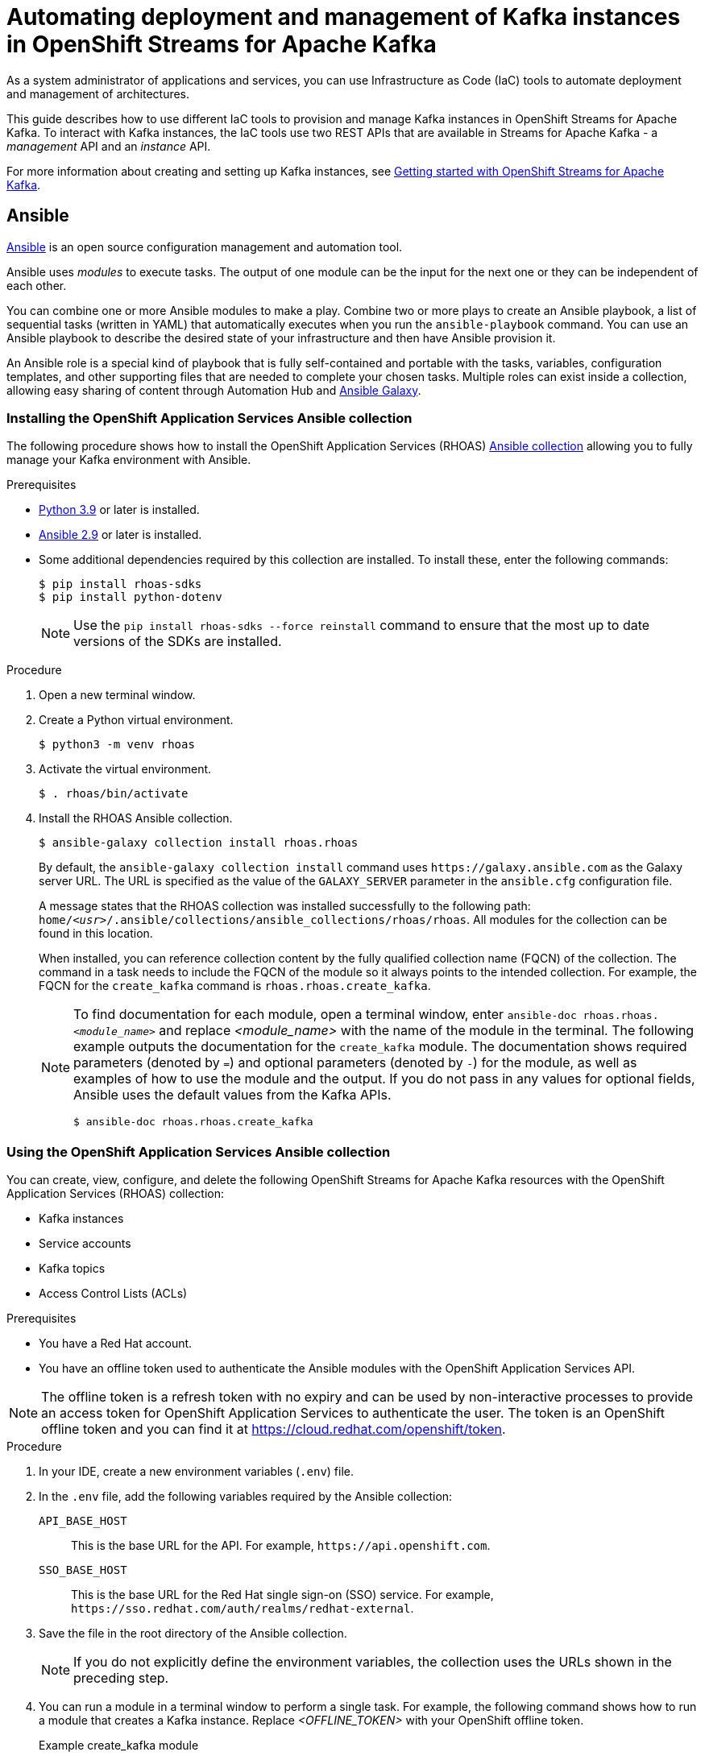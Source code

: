 ////
START GENERATED ATTRIBUTES
WARNING: This content is generated by running npm --prefix .build run generate:attributes
////

//All OpenShift Application Services
:org-name: Application Services
:product-long-rhoas: OpenShift Application Services
:product-rhoas: OpenShift Application Services
:community:
:imagesdir: ./images
:property-file-name: app-services.properties
:samples-git-repo: https://github.com/redhat-developer/app-services-guides
:base-url: https://github.com/redhat-developer/app-services-guides/tree/main/docs/
:sso-token-url: https://sso.redhat.com/auth/realms/redhat-external/protocol/openid-connect/token
:cloud-console-url: https://console.redhat.com/
:service-accounts-url: https://console.redhat.com/application-services/service-accounts
:rh-sso-url: https://sso.redhat.com

//OpenShift
:openshift: OpenShift
:osd-name: OpenShift Dedicated
:osd-name-short: OpenShift Dedicated
:rosa-name: OpenShift Service for AWS
:rosa-name-short: OpenShift Service for AWS

//OpenShift Application Services CLI
:base-url-cli: https://github.com/redhat-developer/app-services-cli/tree/main/docs/
:command-ref-url-cli: commands
:installation-guide-url-cli: rhoas/rhoas-cli-installation/README.adoc
:service-contexts-url-cli: rhoas/rhoas-service-contexts/README.adoc

//OpenShift Streams for Apache Kafka
:product-long-kafka: OpenShift Streams for Apache Kafka
:product-kafka: Streams for Apache Kafka
:product-version-kafka: 1
:service-url-kafka: https://console.redhat.com/application-services/streams/
:getting-started-url-kafka: kafka/getting-started-kafka/README.adoc
:kafka-bin-scripts-url-kafka: kafka/kafka-bin-scripts-kafka/README.adoc
:kafkacat-url-kafka: kafka/kcat-kafka/README.adoc
:quarkus-url-kafka: kafka/quarkus-kafka/README.adoc
:nodejs-url-kafka: kafka/nodejs-kafka/README.adoc
:getting-started-rhoas-cli-url-kafka: kafka/rhoas-cli-getting-started-kafka/README.adoc
:topic-config-url-kafka: kafka/topic-configuration-kafka/README.adoc
:consumer-config-url-kafka: kafka/consumer-configuration-kafka/README.adoc
:access-mgmt-url-kafka: kafka/access-mgmt-kafka/README.adoc
:metrics-monitoring-url-kafka: kafka/metrics-monitoring-kafka/README.adoc
:service-binding-url-kafka: kafka/service-binding-kafka/README.adoc
:message-browsing-url-kafka: kafka/message-browsing-kafka/README.adoc

//OpenShift Service Registry
:product-long-registry: OpenShift Service Registry
:product-registry: Service Registry
:registry: Service Registry
:product-version-registry: 1
:service-url-registry: https://console.redhat.com/application-services/service-registry/
:getting-started-url-registry: registry/getting-started-registry/README.adoc
:quarkus-url-registry: registry/quarkus-registry/README.adoc
:getting-started-rhoas-cli-url-registry: registry/rhoas-cli-getting-started-registry/README.adoc
:access-mgmt-url-registry: registry/access-mgmt-registry/README.adoc
:content-rules-registry: https://access.redhat.com/documentation/en-us/red_hat_openshift_service_registry/1/guide/9b0fdf14-f0d6-4d7f-8637-3ac9e2069817[Supported Service Registry content and rules]
:service-binding-url-registry: registry/service-binding-registry/README.adoc

//OpenShift Connectors
:connectors: Connectors
:product-long-connectors: OpenShift Connectors
:product-connectors: Connectors
:product-version-connectors: 1
:service-url-connectors: https://console.redhat.com/application-services/connectors
:getting-started-url-connectors: connectors/getting-started-connectors/README.adoc
:getting-started-rhoas-cli-url-connectors: connectors/rhoas-cli-getting-started-connectors/README.adoc
:addon-url-connectors: https://access.redhat.com/documentation/en-us/openshift_connectors/1/guide/15a79de0-8827-4bf1-b445-8e3b3eef7b01


//OpenShift API Designer
:product-long-api-designer: OpenShift API Designer
:product-api-designer: API Designer
:product-version-api-designer: 1
:service-url-api-designer: https://console.redhat.com/application-services/api-designer/
:getting-started-url-api-designer: api-designer/getting-started-api-designer/README.adoc

//OpenShift API Management
:product-long-api-management: OpenShift API Management
:product-api-management: API Management
:product-version-api-management: 1
:service-url-api-management: https://console.redhat.com/application-services/api-management/

////
END GENERATED ATTRIBUTES
////

[id="chap-using-iac-tools"]
= Automating deployment and management of Kafka instances in {product-long-kafka}
ifdef::context[:parent-context: {context}]
:context: using-iac-tools

[role="_abstract"]
As a system administrator of applications and services, you can use Infrastructure as Code (IaC) tools to automate deployment and management of architectures.

This guide describes how to use different IaC tools to provision and manage Kafka instances in {product-long-kafka}. To interact with Kafka instances, the IaC tools use two REST APIs that are available in {product-kafka} - a _management_ API and an _instance_ API.

ifndef::community[]
For more information about these APIs, see https://access.redhat.com/documentation/en-us/red_hat_openshift_application_services/1/guide/2409253a-45ee-470e-bdc9-5db4bfcf9d0f[Interacting with Red Hat OpenShift Application Services using APIs^].
endif::[]

For more information about creating and setting up Kafka instances, see {base-url}{getting-started-url-kafka}[Getting started with {product-long-kafka}^].


//Additional line break to resolve mod docs generation error

[id="con-ansible_{context}"]
== Ansible

[role="_abstract"]
https://www.ansible.com/overview/how-ansible-works[Ansible^] is an open source configuration management and automation tool.

Ansible uses _modules_ to execute tasks. The output of one module can be the input for the next one or they can be independent of each other.

You can combine one or more Ansible modules to make a play. Combine two or more plays to create an Ansible playbook, a list of sequential tasks (written in YAML) that automatically executes when you run the `ansible-playbook` command. You can use an Ansible playbook to describe the desired state of your infrastructure and then have Ansible provision it.

An Ansible role is a special kind of playbook that is fully self-contained and portable with the tasks, variables, configuration templates, and other supporting files that are needed to complete your chosen tasks. Multiple roles can exist inside a collection, allowing easy sharing of content through Automation Hub and https://galaxy.ansible.com[Ansible Galaxy^].

//Additional line break to resolve mod docs generation error

[id="proc-install-rhoas-ansible-collection_{context}"]
=== Installing the OpenShift Application Services Ansible collection

[role="_abstract"]
The following procedure shows how to install the {product-long-rhoas} (RHOAS) https://galaxy.ansible.com/rhoas/rhoas[Ansible collection^] allowing you to fully manage your Kafka environment with Ansible.

.Prerequisites

* https://www.python.org/downloads/[Python 3.9^] or later is installed.
* https://docs.ansible.com/ansible/latest/installation_guide/intro_installation.html?extIdCarryOver=true&sc_cid=701f2000001Css5AAC[Ansible 2.9^] or later is installed.
* Some additional dependencies required by this collection are installed. To install these, enter the following commands:
+
[source,shell]
----
$ pip install rhoas-sdks
$ pip install python-dotenv
----
NOTE: Use the `pip install rhoas-sdks --force reinstall` command to ensure that the most up to date versions of the SDKs are installed.

.Procedure
. Open a new terminal window.
. Create a Python virtual environment.
+
[source,shell]
----
$ python3 -m venv rhoas
----
. Activate the virtual environment.
+
[source,shell]
----
$ . rhoas/bin/activate
----
. Install the RHOAS Ansible collection.
+
[source,shell]
----
$ ansible-galaxy collection install rhoas.rhoas
----
+
By default, the `ansible-galaxy collection install` command uses `\https://galaxy.ansible.com` as the Galaxy server URL. The URL is specified as the value of the `GALAXY_SERVER` parameter in the `ansible.cfg` configuration file.
+
A message states that the RHOAS collection was installed successfully to the following path: `home/_<usr>_/.ansible/collections/ansible_collections/rhoas/rhoas`. All modules for the collection can be found in this location.
+
When installed, you can reference collection content by the fully qualified collection name (FQCN) of the collection. The command in a task needs to include the FQCN of the module so it always points to the intended collection. For example, the FQCN for the `create_kafka` command is
`rhoas.rhoas.create_kafka`.
+
[NOTE]
====
To find documentation for each module, open a terminal window, enter `ansible-doc rhoas.rhoas._<module_name>_` and replace _<module_name>_ with the name of the module in the terminal. The following example outputs the documentation for the `create_kafka` module. The documentation shows required parameters (denoted by `=`) and optional parameters (denoted by `-`) for the module, as well as examples of how to use the module and the output. If you do not pass in any values for optional fields, Ansible uses the default values from the Kafka APIs.

[source, shell]
----
$ ansible-doc rhoas.rhoas.create_kafka
----
====

[id="proc-using-rhoas-ansible-collection_{context}"]
=== Using the OpenShift Application Services Ansible collection

[role="_abstract"]
You can create, view, configure, and delete the following {product-long-kafka} resources with the {product-long-rhoas} (RHOAS) collection:

* Kafka instances
* Service accounts
* Kafka topics
* Access Control Lists (ACLs)

.Prerequisites
* You have a Red Hat account.
* You have an offline token used to authenticate the Ansible modules with the {product-long-rhoas} API.

[NOTE]
The offline token is a refresh token with no expiry and can be used by non-interactive processes to provide an access token for OpenShift Application Services to authenticate the user. The token is an OpenShift offline token and you can find it at https://cloud.redhat.com/openshift/token.


.Procedure
. In your IDE, create a new environment variables (`.env`) file.
. In the `.env` file, add the following variables required by the Ansible collection:
+
`API_BASE_HOST`:: This is the base URL for the API. For example, `\https://api.openshift.com`.
`SSO_BASE_HOST`:: This is the base URL for the Red Hat single sign-on (SSO) service. For example, `\https://sso.redhat.com/auth/realms/redhat-external`.
. Save the file in the root directory of the Ansible collection.
+
NOTE: If you do not explicitly define the environment variables, the collection uses the URLs shown in the preceding step.

. You can run a module in a terminal window to perform a single task. For example, the following command shows how to run a module that creates a Kafka instance. Replace _<OFFLINE_TOKEN>_ with your OpenShift offline token.
+
.Example create_kafka module
[source,shell]
----
$ ansible localhost -m rhoas.rhoas.create_kafka -a 'name=unique-kafka-name billing_model=standard cloud_provider=aws plan="developer.x1" region="us-east-1" openshift_offline_token=<OFFLINE_TOKEN>'
----
Ansible runs the `rhoas.rhoas.create_kafka` task in the terminal and creates the instance.
+
You can also create a playbook of sequential tasks and use Ansible to automatically execute those tasks. The steps in the next section show you how to create and run an example playbook.

[id="proc-creating-playbook-ansible_{context}"]
=== Creating a playbook

[role="_abstract"]
The example playbook in this section includes modules for creating a Kafka instance, topic, and service account, and for assigning permissions to the service account. You also configure modules to delete the resources that you previously created.

. To open the example playbook used in this section, use your IDE to navigate to the `rhoas` folder in the `.ansible` directory.
. Open the `rhoas_test` example playbook.
+
[NOTE]
====
You can also open a web browser to view the https://github.com/redhat-developer/app-services-ansible/blob/main/rhoas_test.yml[`rhoas_test` playbook^].
====

. Inspect the contents of the example playbook. In particular, observe that the playbook has modules for certain tasks. You will use these modules to create a new playbook that performs the following tasks:
+
* Creating and deleting a Kafka instance
* Creating and deleting a service account
* Creating Access Control List (ACL) permission bindings
* Creating, updating, and deleting a topic
+
[NOTE]
The playbook uses your offline token to authenticate with the Kafka Management API. If you do not specify the token as an argument for a given task, the module attempts to read it from the `OFFLINE_TOKEN` environment variable.
+
[NOTE]
====
The example playbook used in this section includes comments that indicate how to directly specify values rather than fetching them dynamically. For example, to specify a Kafka instance ID, a comment in the playbook states that you can include the following line:

[source, subs="+quotes"]
----
kafka_id: __<kafka_id>__
----
====
+
. In your IDE, create a new playbook file and save it as `rhoas_kafka.yml` in the `rhoas` directory.
. At the start of the new playbook, you define the name of the playbook and the group of hosts on which to run it. Copy the following example and paste it into the `rhoas_kafka.yml` file. In this example, the host is a local host and the connection is local because you are in a virtual environment.
+
.Example first section for `rhoas_kafka` playbook
[source,yaml]
----
- name: RHOAS kafka
  hosts: localhost
  gather_facts: false
  connection: local
  tasks:
----

[id="proc-creating-kafka-instance-ansible_{context}"]
==== Creating a Kafka instance

[role="_abstract"]
To manage a Kafka instance using Ansible, you can use the `create_kafka` module and run it as part of a playbook or  as a single module.

.Prerequisites

* You have a Red Hat account.
* You have an offline token that authenticates the Ansible modules with the {product-long-rhoas} API.

.Procedure

. To add a module that creates a new Kafka instance to a playbook, copy the `create_kafka` module shown in the following example and paste it into the `tasks:` section of your `rhoas_kafka.yml` file.
+

.Example `create_kafka` module
[source,yaml]
----
- name: Create kafka
    rhoas.rhoas.create_kafka:
      name: "kafka-name"
      instance_type: "x1"
      billing_model: "standard"
      cloud_provider: "aws"
      region: "us-east-1"
      plan: "developer.x1"
      billing_cloud_account_id: "123456789"
      openshift_offline_token: "OPENSHIFT_OFFLINE_TOKEN"
    register:
      kafka_req_resp
----
+

. In the `name` field, enter a name for the Kafka instance.
. In the `billing_cloud_account_id`, enter the billing cloud account ID.
. In the `openshift_offline_token` field, enter your OpenShift offline token.
+
All other information for the instance is provided by the Kafka APIs.
+
When you run the `create_kafka_` module as part of the playbook at the end of these steps, Ansible saves the output of that command in a variable in the `register` field. In the preceding example, Ansible saves the created Kafka instance as `kafka_req_resp`.

[id="proc-creating-service-account-ansible_{context}"]
==== Creating a service account

[role="_abstract"]
To connect your applications or services to a Kafka instance in {product-kafka}, you must first create a service account with credentials.

.Prerequisites

* You have an offline token that authenticates the Ansible modules with the {product-long-rhoas} API.
* You have created a Kafka instance.

.Procedure

. To add a module that creates a service account, copy the `create_service_account` module shown in the following example and paste it into the `rhoas_kafka.yml` file.
+
.Example `create_service_account` module
[source,yaml]
----
- name: Create Service Account
    create_service_account:
      name: "service-account-name"
      description: "This is a description of the service account"
      openshift_offline_token: "OPENSHIFT_OFFLINE_TOKEN"
    register:
      srvce_acc_resp_obj
----
. Enter values for the `name`, `short description`, and `openshift_offline_token` fields.
+
When you run the `create_service_account` module as part of the playbook at the end of these steps, Ansible populates the generated service account credentials in the `client_id` and `client_secret` fields in the terminal after it creates the service account.

[id="proc-creating-acl-permissions-ansible_{context}"]
==== Creating Access Control List permissions

[role="_abstract"]
After you create a service account to connect to a Kafka instance, you must also set the appropriate level of access for that new account in an Access Control List (ACL) for the Kafka instance.

.Prerequisites

* You have an offline token that authenticates the Ansible modules with the {product-long-rhoas} API.
* You have created a Kafka instance.
* You understand how Access Control Lists (ACLs) enable you to manage how user accounts and service accounts can access the Kafka resources that you create. See {base-url}{access-mgmt-url-kafka}[Managing account access in {product-long-kafka}^].

.Procedure

. To create Access Control List (ACL) permissions for the service account and bind that ACL to the Kafka instance, copy the `create_kafka_acl_binding` module shown in the following example and paste it in your `rhoas_kafka.yml` file.
+
.Example `create_kafka_acl_binding` module
[source,yaml]
----
- name: Create kafka ACL Service Binding
    rhoas.rhoas.create_kafka_acl_binding:
      kafka_id: "{{ kafka_req_resp.kafka_id }}"
      # To hard code the kafka_id, uncomment and use the following line:
      # kafka_id: "KAFKA_ID"
      principal: " {{ srvce_acc_resp_obj['client_id'] }}"
      # To hard code the principal_id, uncomment and use the following line:
      # principal: "PRINCIPAL_ID"
      resource_name: "topic-name"
      resource_type: "Topic"
      pattern_type: "PREFIXED"
      operation_type: "all"
      permission_type: "allow"
      openshift_offline_token: "OPENSHIFT_OFFLINE_TOKEN"
    register: kafka_acl_resp

----
. To directly specify a Kafka instance ID, enter a value in the `kafka_id` field. Otherwise, Ansible gets the Kafka ID from the `kafka_req_resp.id` variable.
. In the `openshift_offline_token` field, enter your OpenShift offline token.
. Consider whether you need to specify your own value for any of the fields in the following list. These fields must all have values in an ACL binding module.

`principal`:: The user or service account that this binding applies to. This example uses the service account client ID.
`resource_name`:: The Kafka resource that you are granting access to. This example specifies the Kafka topic that you create in the playbook.
`resource_type`:: The type of resource you grant access to. This example uses *Topic*.
`pattern_type`:: The type of pattern of the ACL. This example uses the `PREFIXED` pattern type meaning that Kafka will try to match the prefix of the resource name with the resource specified in the ACL.
`operation_type`:: The type of operation (an action performed on a resource) that is allowed for the given user on this module.
`permission_type`:: Whether permission is given to the user or taken away.

[id="proc-configuring-kafka-topic-ansible_{context}"]
==== Configuring a Kafka topic

[role="_abstract"]
After you create a Kafka instance, you can create Kafka topics to start producing and consuming messages in your applications and services.

.Prerequisites

* You have an offline token that authenticates the Ansible modules with the Kafka Management API.
* You have created a Kafka instance.

.Procedure

. To create a Kafka topic, copy the contents of the `create_kafka_topic` module shown in the following example and paste it into the `rhoas_kafka.yml` file.
+
.Example `create_kafka_topic` module
[source,yaml]
----
- name: Create Kafka Topic
    create_kafka_topic:
      topic_name: "kafka-topic-name"
      kafka_id: "{{ kafka_req_resp.id }}"
      # To hard code the kafka_id, uncomment and use the following line:
      # kafka_id: "KAFKA_ID"
      partitions: 1
      retention_period_ms: "86400000"
      retention_size_bytes: "1073741824"
      cleanup_policy: "compact"
      openshift_offline_token: "OPENSHIFT_OFFLINE_TOKEN"
    register:
      create_topic_res_obj
----
. To directly specify a Kafka instance ID, enter a value in the `kafka_id` field. Otherwise, Ansible gets the Kafka ID from the `kafka_req_resp.id` variable.
. In the `openshift_offline_token` field, enter your OpenShift offline token.
. To update the configuration of the topic, copy the `update_kafka_topic` module shown in the following example and paste it into the `rhoas_kafka` file. In the following example, the cleanup policy has been updated from compact to delete by replacing `"compact"` with `"delete"` in the `cleanup_policy` field.
+
.Example `update_kafka_topic` module
[source,yaml]
----
- name: Update Kafka Topic
    update_kafka_topic:
      topic_name: "kafka-topic-name"
      kafka_id: "{{ kafka_req_resp.id }}"
      # To hard code the kafka_id, uncomment and use the following line:
      # kafka_id: "KAFKA_ID"
      partitions: 1
      retention_period_ms: "86400000"
      retention_size_bytes: "1073741824"
      cleanup_policy: "delete"
      openshift_offline_token: "OPENSHIFT_OFFLINE_TOKEN"
    register:
      update_topic_res_obj
----
. To directly specify a Kafka instance ID, enter a value in the `kafka_id` field. Otherwise, Ansible gets the Kafka ID from the `kafka_req_resp.id` variable.
. (Optional) You can modify the values in the `retention_period_ms` and `retention_size_bytes` fields instead of accepting the default values.

[id="proc-deleting-topic-ansible_{context}"]
==== Deleting a Kafka topic

[role="_abstract"]
To delete a topic, use the `delete_kafka_topic` module.

. Copy the `delete_kafka_topic` module shown in the following example and paste it into the `rhoas_kafka.yml` file.
+
.Example `delete_kafka_topic` module
[source,yaml]
----
- name: Delete Kafka Topic
   rhoas.rhoas.delete_kafka_topic:
     topic_name: "KAFKA_TOPIC_NAME"
      kafka_id: "{{ kafka_req_resp_obj['kafka_id'] }}"
      # To hard code the kafka_id, uncomment and use the following line:
      # kafka_id: "KAFKA_ID"
     openshift_offline_token: "OPENSHIFT_OFFLINE_TOKEN"
----
. In the `openshift_offline_token` field, enter your OpenShift offline token.
. To directly specify a Kafka instance ID, enter a value in the `kafka_id` field. Otherwise, Ansible gets the Kafka ID from the `kafka_req_resp.id` variable.

[id="proc-deleting-service-account-ansible_{context}"]
==== Deleting a service account

[role="_abstract"]
To delete a service account, use the `delete_service_account_by_id` module.

.Prerequisites

* You have created a service account.

.Procedure

. To delete the service account, copy the `delete_service_account_by_id` module shown in the following example and paste it into the `rhoas_kafka.yml` file.
. To directly specify a service account ID, enter a value in the `service_account_id` field. Otherwise, Ansible gets the service account ID from the `srvce_acc_resp_obj` variable.
+
.Example `deleting_service_account_by_id` module
[source,yaml]
----
- name: Delete Service Account
   rhoas.rhoas.delete_service_account_by_id:
   # service_account_id: "service_account_id"
  service_account_id: "{{ srvce_acc_resp_obj['client_id'] }}"

  # openshift_offline_token: "OFFLINE_TOKEN"
----

[id="proc-deleting-kafka-instance-ansible_{context}"]
==== Deleting a Kafka instance

[role="_abstract"]
To delete a Kafka instance, use the `delete_kafka_by_id` module.

.Prerequisites

* You have created a Kafka instance.

.Procedure
. To deprovision and delete the {product-kafka} instance, copy the `delete_kafka_by_id` module shown in the following example and paste it into the `rhoas_kafka.yml` file.
+
.Example `delete_kafka_by_id` module
[source,yaml]
----
- name: Delete kafka instance by ID
    rhoas.rhoas.delete_kafka_by_id:
     kafka_id: "{{ kafka_req_resp_obj['kafka_id'] }}"
     openshift_offline_token: "offline_token"
----
. In the `openshift_offline_token` field, enter your OpenShift offline token.

[id="proc-running-playbook-ansible_{context}"]
==== Running the playbook

[role="_abstract"]
When you have finished creating the resources, run the playbook.

.Procedure

. Save any changes you have made to the the example `rhoas_test` playbook.
. Open a terminal and enter the following command to run the playbook:
+
[source, shell]
----
$ ansible-playbook rhoas_kafka.yml
----
+
The playbook runs through the tasks sequentially, generating output in the terminal window. When finished, Ansible displays a `PLAY RECAP` message stating that all 8 tasks have an `ok` status, meaning they have all run successfully.

[id="con-terraform_{context}"]
== Terraform

[role="_abstract"]
link:https://www.terraform.io/[HashiCorp Terraform^] is an Infrastructure as Code (Iac) tool that enables you to build and change infrastructure safely and efficiently through human-readable configuration files that you can create versions of, reuse, and share. You can then use a consistent workflow to provision and manage all of your infrastructure throughout its lifecycle.

[id="proc-install-rhoas-terraform-provider_{context}"]
=== Installing the OpenShift Application Services Terraform provider

[role="_abstract"]
You can fully manage your Kafka environment through your Terraform system using the {product-long-rhoas} (RHOAS) link:https://registry.terraform.io/providers/redhat-developer/rhoas/latest[Terraform^] provider, which is available in the official link:https://www.terraform.io/[Terraform provider registry^].

You can create, view, configure, and delete the following {product-kafka} resources:

* Kafka instances
* Service accounts
* Kafka topics
* Access Control Lists (ACLs)

.Prerequisites
* You have a Red Hat account.
* https://www.terraform.io/downloads[Terraform^] v1.3.4 or later is installed.

.Procedure
. In your web browser, navigate to the https://registry.terraform.io/providers/redhat-developer/rhoas/latest[{product-long-rhoas} (RHOAS) Terraform provider^].
. In the upper-right corner of the RHOAS Terraform provider registry, click *Use Provider*.
+
A pane opens that shows the configuration you need to use the RHOAS Terraform provider.
. In the pane that opened, copy the configuration shown. The following lines show an example of the configuration.
+

.Example RHOAS provider configuration
[source,shell]
----
terraform {
  required_providers {
    rhoas = {
      source = "redhat-developer/rhoas"
      version = "0.4.0"
    }
  }
}

provider "rhoas" {
  #configuration options
}
----

. In your IDE, open a new file and paste the configuration you copied. You can specify configuration options in the `provider` section.
+

. Save the file as a Terraform configuration file called `main.tf` in a directory of your choice. This procedure uses a directory called `Terraform`.
. Open a terminal and navigate to the `Terraform` directory.
+
[source,shell]
----
$ cd Terraform
----
. Enter the following command. This command initializes the working directory that contains Terraform configuration files and installs any required plug-ins.
+
[source,shell]
----
$ terraform init
----
When the Terraform provider has been initialized, you see a confirmation message.

[id="con-using-terraform_{context}"]
=== Using the OpenShift Application Services Terraform provider

[role="_abstract"]
Resources are the most important element in the Terraform language. Each resource block in a Terraform provider describes one or more infrastructure objects. For {product-long-kafka}, such infrastructure objects might include Kafka instances, service accounts, Access Control Lists (ACLs), and topics. The procedures that follow show what resources you can add to your Terraform configuration file to create a Kafka instance and its associated resources such as service accounts and topics.

[id="proc-creating-kafka-instance-terraform_{context}"]
==== Creating a Kafka instance

[role="_abstract"]
To manage a Kafka instance using Terraform, use the `rhoas_kafka` resource.

.Prerequisites

* You have a Red Hat account.
* You have an offline token that authenticates the Terraform resources with the {product-long-rhoas} API.

[NOTE]
====
The offline token is a refresh token with no expiry and can be used by non-interactive processes to provide an access token for OpenShift Application Services to authenticate the user. The token is an OpenShift offline token and you can find it at https://cloud.redhat.com/openshift/token. Because the offline token is a sensitive value that varies between environments it is best specified as an `OFFLINE_TOKEN` environment variable when running `terraform apply` in a terminal. To set this environment variable, enter the following command in a terminal window, replacing _<offline_token>_ with the value of the offline token:
[source, subs="+quotes"]
----
export OFFLINE_TOKEN=_<offline_token>_
----
====

.Procedure

. Open the `main.tf` file in your IDE for editing.
. Copy the `rhoas_kafka` resource shown in the following example and paste it into the `main.tf` file after the provider configuration. This example uses the `"my-instance"` identifier and creates a Kafka instance called `my-instance`.
+
[NOTE]
In the following examples, the identifier and the name of the infrastructure object are the same for demonstration purposes only. You can choose different values for each field.
+

.Example `rhoas_kafka` resource
[source]
----
resource "rhoas_kafka" "my-instance" {
  name = "my-instance"
  plan = "developer.x1"
  billing_model = "standard"
}
  output "bootstrap_server_my-instance" {
    value = rhoas_kafka.my-instance.bootstrap_server_host
}

----
. Save your changes.
. Open a terminal and apply the changes you made to your Terraform provider configuration.
+
[source, shell]
----
$ terraform apply
----
+
In the terminal, Terraform displays a message that `rhoas_kafka.my-instance` will be created. Terraform automatically sets values for `cloud provider` and `region` in the terminal. All other information for the instance is provided by the Kafka APIs.
. When you're ready to create your instance,  type *yes*. The generated bootstrap server URL appears in the terminal as an output.
+
[NOTE]
Running `terraform apply` for the first time also creates the Terraform state file. Terraform logs information about the resources it has created in this state file. This allows Terraform to know which resources are under its control and when to update and delete them. The Terraform state file is named `terraform.tfstate` by default and is kept in the same directory where Terraform is run. Sensitive information such as the offline token, client ID, and client secret can be found in the `terraform.tfstate` file. Running `terraform apply` again updates this file.

. To verify Terraform successfully created your Kafka instance, in your web browser, open the *Kafka Instances* page of the {product-kafka} {service-url-kafka}[web console^].

[id="proc-creating-service-account-terraform_{context}"]
==== Creating a service account

[role="_abstract"]
To connect your applications or services to a Kafka instance in {product-kafka}, you must first create a service account with credentials.

.Prerequisites

* You have an offline token that authenticates the Terraform resources with the {product-long-rhoas} API.
* You have created a Kafka instance.

.Procedure

. To create a service account, copy and paste the  `rhoas_service_account` resource shown in the following example into the `main.tf` file. This example uses the `"my-service-account"` identifier and creates a service account called `my-service-account`.
+

.Example `rhoas_service_account` resource
[source]
----
resource "rhoas_service_account" "my-service-account" {
  name        = "my-service-account"
  description = "<description of service account>"
}

output "client_id" {
  value = rhoas_service_account.my-service-account.client_id
}

output "client_secret" {
  value     = rhoas_service_account.my-service-account.client_secret
  sensitive = true
}
----
+
. Save your changes.
. Apply the changes you made to your Terraform provider configuration.
+
[source, shell]
----
$ terraform apply
----
In the terminal, Terraform displays a message that `rhoas_service_account.my-service-account` will be created.
. When you're ready to create your service account, type *yes*. The generated client ID appears in the terminal as an output. The client secret does not appear because it is marked as a sensitive value.
. To verify Terraform successfully created your service account, in your web browser, open the *Service Accounts* page of the {product-kafka} {service-url-kafka}[web console^].

[id="proc-creating-acl-permissions-terraform_{context}"]
==== Creating Access Control List permissions

[role="_abstract"]
After you create a service account to connect to a Kafka instance, you must also set the appropriate level of access for that new account in an Access Control List (ACL) for the Kafka instance.

.Prerequisites

* You have an offline token that authenticates the Terraform resources with the {product-long-rhoas} API.
* You have created a Kafka instance.
* You understand how Access Control Lists (ACLs) enable you to manage how user accounts and service accounts can access the Kafka resources that you create. See {base-url}{access-mgmt-url-kafka}[Managing account access in {product-long-kafka}^].

.Procedure

. To create Access Control List (ACL) permissions with some default values, copy and paste the `rhoas_acl` resource shown in the following example into the `main.tf` file. This example uses the `"acl"` identifier.
+
.Example `ACL binding` resource
[source]
----
resource "rhoas_acl" "acl" {
  kafka_id = rhoas_kafka.my-instance.id
  resource_type = "TOPIC"
  resource_name = "my-topic"
  pattern_type = "LITERAL"
  principal = rhoas_service_account.my-service-account.client_id
  operation_type = "ALL"
  permission_type = "ALLOW"
}

----
. Consider whether you need to specify your own value for any of the fields in the following list. These fields must all have values in an ACL binding resource.

`resource_type`:: The type of resource you grant access to. This example uses `“TOPIC”`.
`resource_name`:: The name of the Kafka resource  you grant access to. This example uses the name that is passed when creating the topic.
`pattern_type`:: The type of pattern of the ACL. This example uses the `LITERAL` pattern type meaning that Kafka will try to match the match the full resource name (the topic) with the resource specified in the ACL.
`principal`:: The user or service account that this binding applies to. This example uses the service account client ID.
`operation_type`:: The type of operation (an action performed on a resource) that is allowed for the given user on this resource.
`permission_type`:: Whether permission is given or taken away.
. Save your changes.
. Apply the changes you made to your Terraform provider configuration.
+
[source, shell]
----
$ terraform apply
----
In the terminal, Terraform displays a message that `rhoas_acl.acl.` will be created.
. When you're ready to set your permissions, type *yes*.

[id="proc-creating-kafka-topic-terraform_{context}"]
==== Creating a Kafka topic

[role="_abstract"]
After you create a Kafka instance, you can create Kafka topics to start producing and consuming messages in your applications and services.

.Prerequisites

* You have an offline token that authenticates the Terraform resources with the {product-long-rhoas} API.
* You have created a Kafka instance.

.Procedure

. To create a Kafka topic with default values, copy and paste the `rhoas_topic` resource shown in the following example into the `main.tf` file. This example uses the `topic` identifier and creates the `my-topic` Kafka topic. Because you have already created the Kafka instance, Terraform can check dependencies for this new topic resource and knows the Kafka ID when you run this example resource.
+
.Example `rhoas_topic` resource with default values
[source]
----
resource "rhoas_topic" "topic" {
		name = "my-topic"
		partitions = 1
		kafka_id = rhoas_kafka.instance.id
	}

----
+
. Save your changes.
. Apply the changes you made to your Terraform provider configuration.
+
[source, shell]
----
$ terraform apply
----
In the terminal, Terraform displays a message that `rhoas_topic.my-topic` will be created.
. When you're ready to create your topic, type *yes*.
. To verify Terraform successfully created your topic, in your web browser, open the *Topics* page of the {product-kafka} {service-url-kafka}[web console^].

[id="proc-deleting-resources_{context}"]
==== Deleting resources

[role="_abstract"]
You can delete the resources you have created when you have finished using them.

.Prerequisites

* You have created Terraform resources.

.Procedure

* To delete the created resources, enter the following command:
+
[source,shell]
----
$ terraform destroy
----

[id="con-data-sources_{context}"]
=== Data sources

[role="_abstract"]
In Terraform, you can use data sources to obtain information about resources external to Terraform, defined by another separate Terraform configuration, or modified by functions using the data block. Apply data sources in the same way that you add resources to the configuration file. The following `rhoas_kafkas` https://registry.terraform.io/providers/redhat-developer/rhoas/latest/docs[data source] example provides a list of the Kafka instances accessible to your organization in {product-long-kafka}.

.Example `rhoas_kafkas` data source
[source]
----
terraform {
  required_providers {
    rhoas = {
      source  = "registry.terraform.io/redhat-developer/rhoas"
      version = "0.4.0"
    }
  }
}

provider "rhoas" {}

data "rhoas_kafkas" "all" {
}

output "all_kafkas" {
  value = data.rhoas_kafkas.all
}
----

[role="_additional-resources"]
== Additional resources
* {base-url}{getting-started-url-kafka}[Getting started with {product-long-kafka}^]
* https://access.redhat.com/documentation/en-us/red_hat_openshift_streams_for_apache_kafka/1/guide/7d28aec8-e146-44db-a4a5-fafc1f426ca5[Configuring topics in {product-long-kafka}^]
* {base-url}{access-mgmt-url-kafka}[Managing account access in {product-long-kafka}^]

ifdef::parent-context[:context: {parent-context}]
ifndef::parent-context[:!context:]
